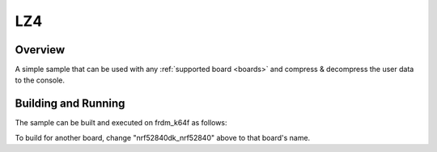 .. _lz4:

LZ4
###

Overview
********

A simple sample that can be used with any :ref:`supported board <boards>` and
compress & decompress the user data to the console.

Building and Running
********************

The sample can be built and executed on frdm_k64f as follows:

.. zephyr-app-commands::
   :zephyr-app: samples/compression/lz4
   :board: nrf52840dk_nrf52840
   :goals: build flash
   :compact:

To build for another board, change "nrf52840dk_nrf52840" above to that board's name.
